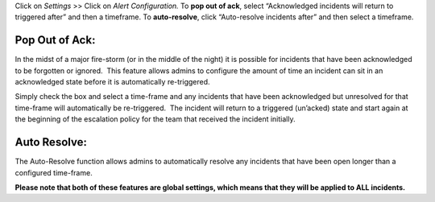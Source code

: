 Click on *Settings* >> Click on *Alert Configuration.* To **pop out of
ack**, select “Acknowledged incidents will return to triggered after”
and then a timeframe. To **auto-resolve**, click “Auto-resolve incidents
after” and then select a timeframe.

**Pop Out of Ack:**
-------------------

In the midst of a major fire-storm (or in the middle of the night) it is
possible for incidents that have been acknowledged to be forgotten or
ignored.  This feature allows admins to configure the amount of time an
incident can sit in an acknowledged state before it is automatically
re-triggered.

Simply check the box and select a time-frame and any incidents that have
been acknowledged but unresolved for that time-frame will automatically
be re-triggered.  The incident will return to a triggered (un’acked)
state and start again at the beginning of the escalation policy for the
team that received the incident initially.

**Auto Resolve:**
-----------------

The Auto-Resolve function allows admins to automatically resolve any
incidents that have been open longer than a configured time-frame.

**Please note that both of these features are global settings, which
means that they will be applied to ALL incidents.**
